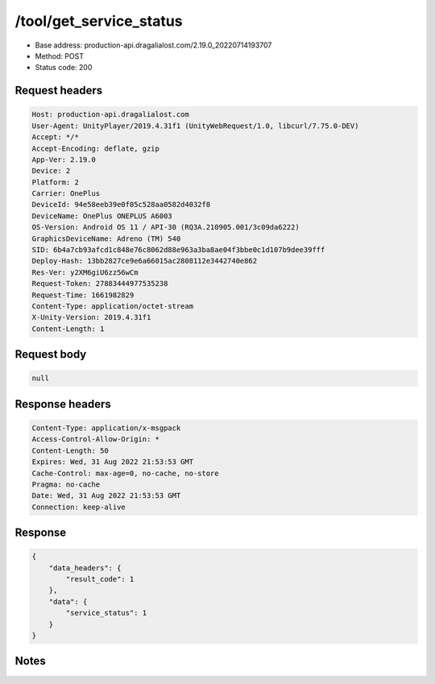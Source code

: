 /tool/get_service_status
==========================

- Base address: production-api.dragalialost.com/2.19.0_20220714193707
- Method: POST
- Status code: 200

Request headers
----------------

.. code-block:: text

	Host: production-api.dragalialost.com
	User-Agent: UnityPlayer/2019.4.31f1 (UnityWebRequest/1.0, libcurl/7.75.0-DEV)
	Accept: */*
	Accept-Encoding: deflate, gzip
	App-Ver: 2.19.0
	Device: 2
	Platform: 2
	Carrier: OnePlus
	DeviceId: 94e58eeb39e0f05c528aa0582d4032f8
	DeviceName: OnePlus ONEPLUS A6003
	OS-Version: Android OS 11 / API-30 (RQ3A.210905.001/3c09da6222)
	GraphicsDeviceName: Adreno (TM) 540
	SID: 6b4a7cb93afcd1c848e76c8062d88e963a3ba8ae04f3bbe0c1d107b9dee39fff
	Deploy-Hash: 13bb2827ce9e6a66015ac2808112e3442740e862
	Res-Ver: y2XM6giU6zz56wCm
	Request-Token: 27883444977535238
	Request-Time: 1661982829
	Content-Type: application/octet-stream
	X-Unity-Version: 2019.4.31f1
	Content-Length: 1


Request body
----------------

.. code-block:: json

	null

Response headers
----------------

.. code-block:: text

	Content-Type: application/x-msgpack
	Access-Control-Allow-Origin: *
	Content-Length: 50
	Expires: Wed, 31 Aug 2022 21:53:53 GMT
	Cache-Control: max-age=0, no-cache, no-store
	Pragma: no-cache
	Date: Wed, 31 Aug 2022 21:53:53 GMT
	Connection: keep-alive


Response
----------------

.. code-block:: json

	{
	    "data_headers": {
	        "result_code": 1
	    },
	    "data": {
	        "service_status": 1
	    }
	}

Notes
------
